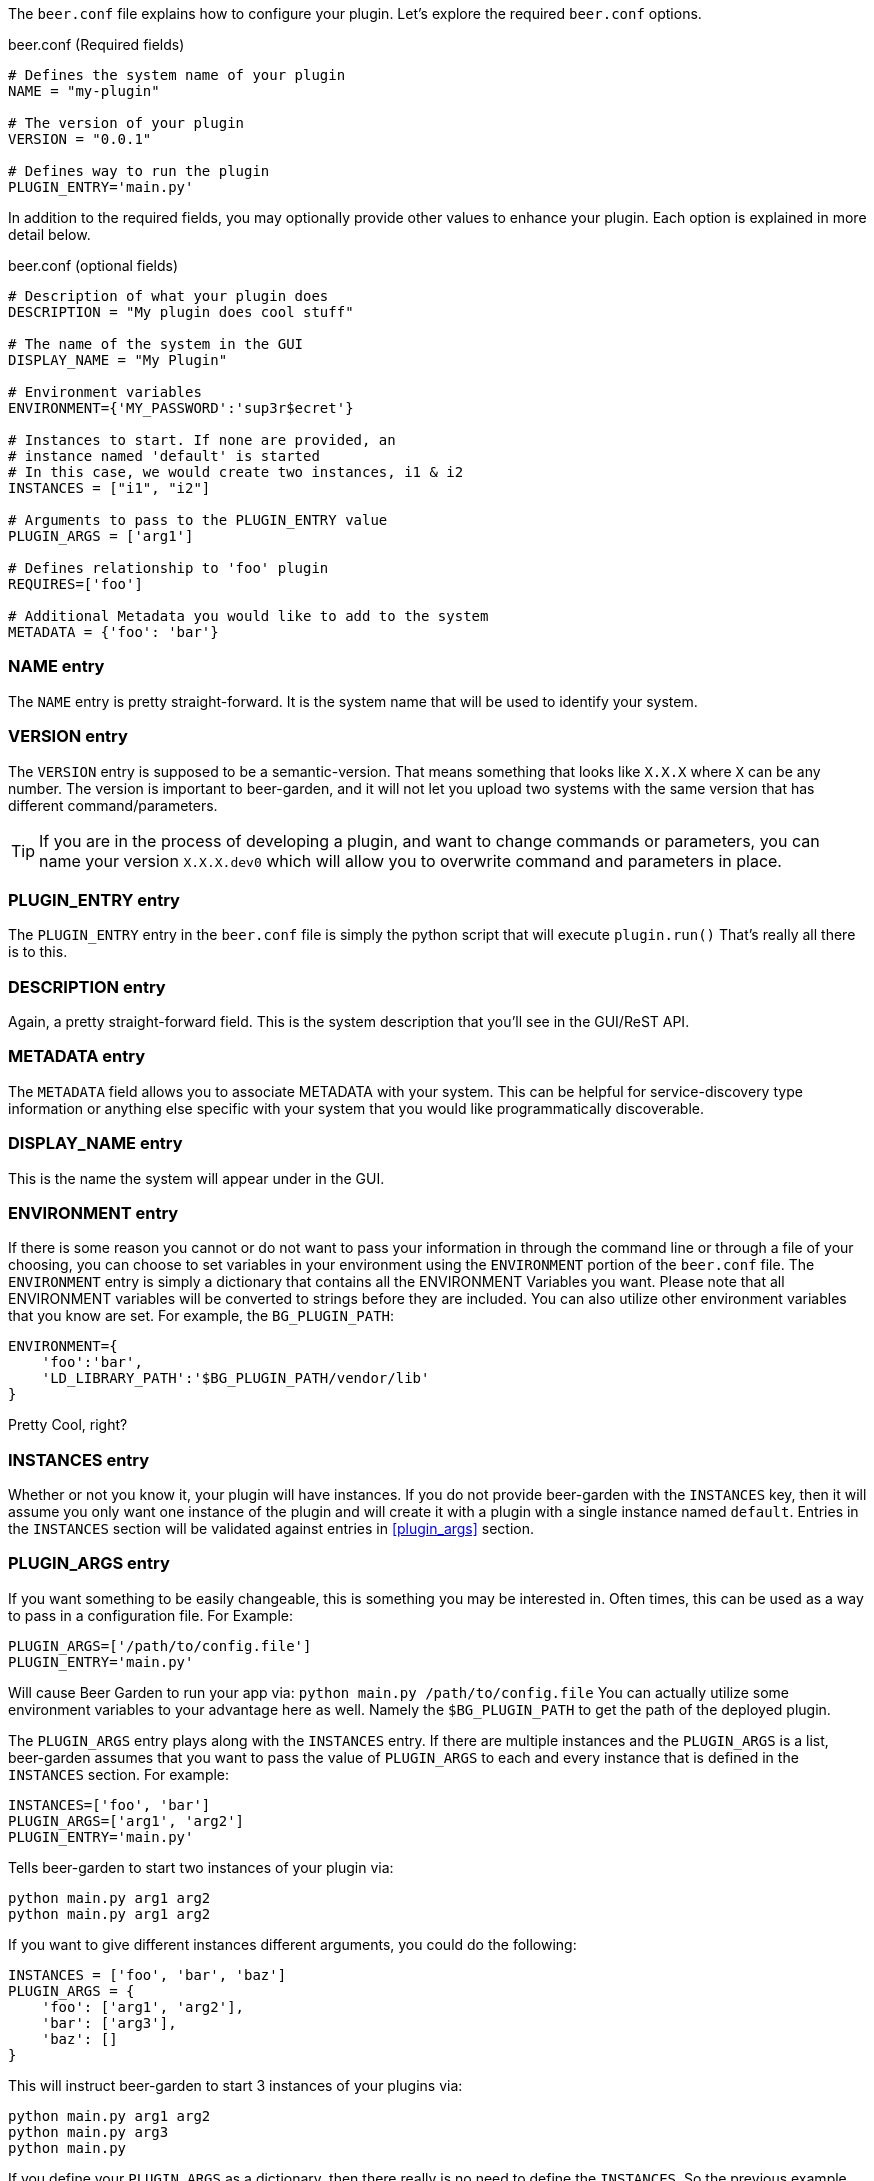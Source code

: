 The `beer.conf` file explains how to configure your plugin. Let's explore the required `beer.conf` options.

[source,python]
.beer.conf (Required fields)
----
# Defines the system name of your plugin
NAME = "my-plugin"

# The version of your plugin
VERSION = "0.0.1"

# Defines way to run the plugin
PLUGIN_ENTRY='main.py'
----

In addition to the required fields, you may optionally provide other values to enhance your plugin. Each option is explained in more detail below.

[source,python]
.beer.conf (optional fields)
----
# Description of what your plugin does
DESCRIPTION = "My plugin does cool stuff"

# The name of the system in the GUI
DISPLAY_NAME = "My Plugin"

# Environment variables
ENVIRONMENT={'MY_PASSWORD':'sup3r$ecret'}

# Instances to start. If none are provided, an
# instance named 'default' is started
# In this case, we would create two instances, i1 & i2
INSTANCES = ["i1", "i2"]

# Arguments to pass to the PLUGIN_ENTRY value
PLUGIN_ARGS = ['arg1']

# Defines relationship to 'foo' plugin
REQUIRES=['foo']

# Additional Metadata you would like to add to the system
METADATA = {'foo': 'bar'}
----

=== NAME entry

The `NAME` entry is pretty straight-forward. It is the system name that will be used to identify your system.

=== VERSION entry

The `VERSION` entry is supposed to be a semantic-version. That means something that looks like `X.X.X` where `X` can be any number. The version is important to beer-garden, and it will not let you upload two systems with the same version that has different command/parameters.

TIP: If you are in the process of developing a plugin, and want to change commands or parameters, you can name your version `X.X.X.dev0` which will allow you to overwrite command and parameters in place.

=== PLUGIN_ENTRY entry

The `PLUGIN_ENTRY` entry in the `beer.conf` file is simply the python script that will execute `plugin.run()` That's really all there is to this.

=== DESCRIPTION entry

Again, a pretty straight-forward field. This is the system description that you'll see in the GUI/ReST API.

=== METADATA entry

The `METADATA` field allows you to associate METADATA with your system. This can be helpful for service-discovery type information or anything else specific with your system that you would like programmatically discoverable.

=== DISPLAY_NAME entry

This is the name the system will appear under in the GUI.

=== ENVIRONMENT entry

If there is some reason you cannot or do not want to pass your information in through the command line or through a file of your choosing, you can choose to set variables in your environment using the `ENVIRONMENT` portion of the `beer.conf` file. The `ENVIRONMENT` entry is simply a dictionary that contains all the ENVIRONMENT Variables you want. Please note that all ENVIRONMENT variables will be converted to strings before they are included. You can also utilize other environment variables that you know are set. For example, the `BG_PLUGIN_PATH`:

[source,python]
----
ENVIRONMENT={
    'foo':'bar',
    'LD_LIBRARY_PATH':'$BG_PLUGIN_PATH/vendor/lib'
}
----

Pretty Cool, right?

=== INSTANCES entry

Whether or not you know it, your plugin will have instances. If you do not provide beer-garden with the `INSTANCES` key, then it will assume you only want one instance of the plugin and will create it with a plugin with a single instance named `default`. Entries in the `INSTANCES` section will be validated against entries in <<plugin_args>> section.

=== PLUGIN_ARGS entry

If you want something to be easily changeable, this is something you may be interested in. Often times, this can be used as a way to pass in a configuration file. For Example:

[source,python]
----
PLUGIN_ARGS=['/path/to/config.file']
PLUGIN_ENTRY='main.py'
----

Will cause Beer Garden to run your app via: `python main.py /path/to/config.file` You can actually utilize some environment variables to your advantage here as well. Namely the `$BG_PLUGIN_PATH` to get the path of the deployed plugin.

The `PLUGIN_ARGS` entry plays along with the `INSTANCES` entry. If there are multiple instances and the `PLUGIN_ARGS` is a list, beer-garden assumes that you want to pass the value of `PLUGIN_ARGS` to each and every instance that is defined in the `INSTANCES` section. For example:

[source,python]
----
INSTANCES=['foo', 'bar']
PLUGIN_ARGS=['arg1', 'arg2']
PLUGIN_ENTRY='main.py'
----

Tells beer-garden to start two instances of your plugin via:

[source,bash]
----
python main.py arg1 arg2
python main.py arg1 arg2
----

If you want to give different instances different arguments, you could do the following:

[source,python]
----
INSTANCES = ['foo', 'bar', 'baz']
PLUGIN_ARGS = {
    'foo': ['arg1', 'arg2'],
    'bar': ['arg3'],
    'baz': []
}
----

This will instruct beer-garden to start 3 instances of your plugins via:

[source,bash]
----
python main.py arg1 arg2
python main.py arg3
python main.py
----

If you define your `PLUGIN_ARGS` as a dictionary, then there really is no need to define the `INSTANCES`. So the previous example and this example are functionally equivalent:

[source,python]
----
PLUGIN_ARGS = {
    'foo': ['arg1', 'arg2'],
    'bar': ['arg3'],
    'baz': []
}
----

=== REQUIRES entry

If you are writing a plugin that interacts with other plugins, then you should note this dependency in the `REQUIRES` field. Simply, if you are writing a plugin 'bar' that relies on foo add:

[source,python]
----
REQUIRES=['foo']
----

And that's it!
